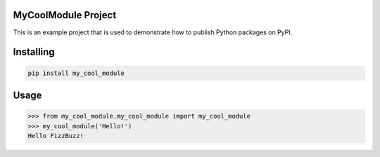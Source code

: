 
MyCoolModule Project
===============
This is an example project that is used to demonstrate how to publish
Python packages on PyPI.

Installing
============

.. code-block:: bash

    pip install my_cool_module

Usage
=====

.. code-block:: bash

    >>> from my_cool_module.my_cool_module import my_cool_module
    >>> my_cool_module('Hello!')
    Hello FizzBuzz!